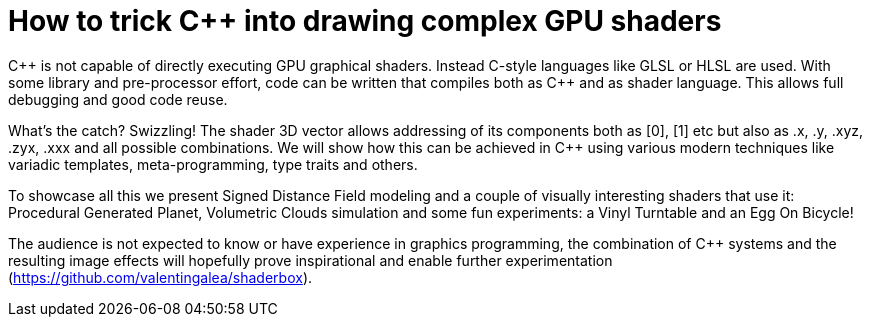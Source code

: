 = How to trick C++ into drawing complex GPU shaders

C\++ is not capable of directly executing GPU graphical shaders. Instead C-style languages like GLSL or HLSL are used. With some library and pre-processor effort, code can be written that compiles both as C++ and as shader language. This allows full debugging and good code reuse.

What's the catch? Swizzling! The shader 3D vector allows addressing of its components both as [0], [1] etc but also as .x, .y, .xyz, .zyx, .xxx and all possible combinations. We will show how this can be achieved in C++ using various modern techniques like variadic templates, meta-programming, type traits and others.

To showcase all this we present Signed Distance Field modeling and a couple of visually interesting shaders that use it: Procedural Generated Planet, Volumetric Clouds simulation and some fun experiments: a Vinyl Turntable and an Egg On Bicycle!

The audience is not expected to know or have experience in graphics programming, the combination of C++ systems and the resulting image effects will hopefully prove inspirational and enable further experimentation (https://github.com/valentingalea/shaderbox).
